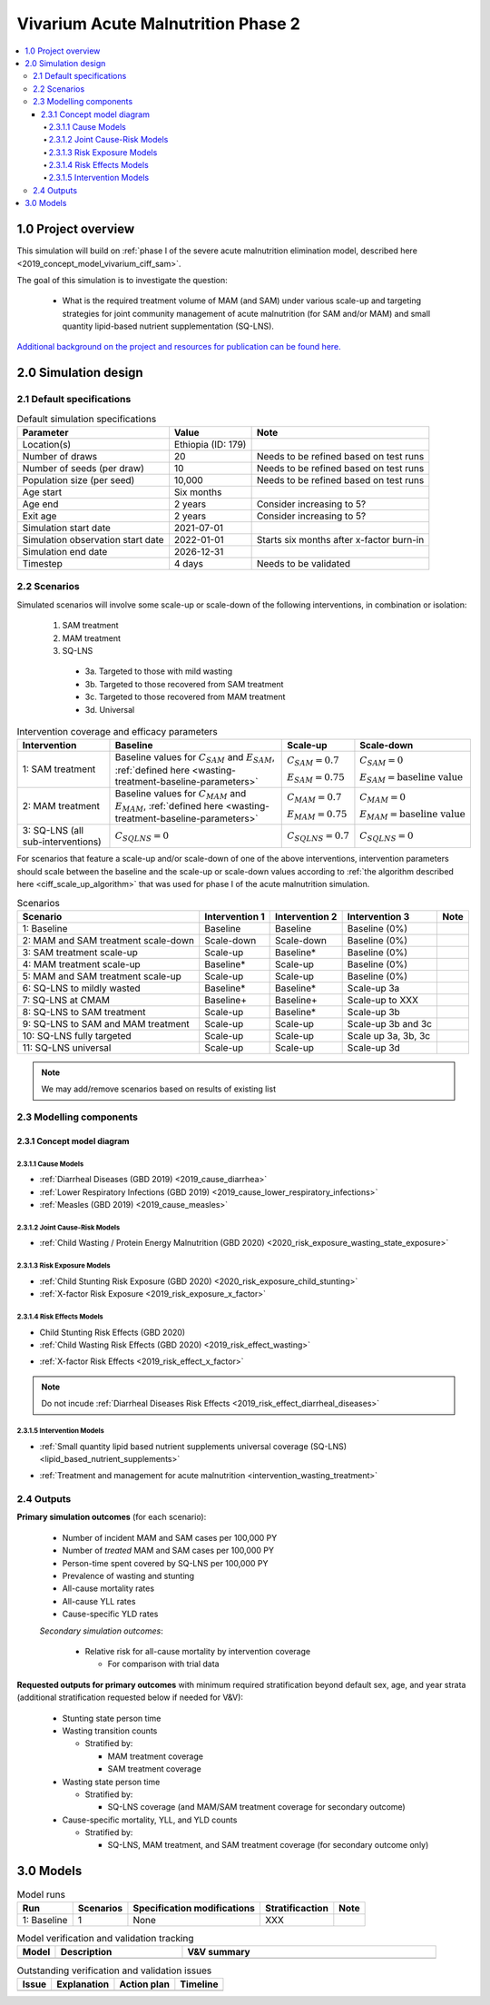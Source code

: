 .. role:: underline
    :class: underline

..
  Section title decorators for this document:

  ==============
  Document Title
  ==============

  Section Level 1 (#.0)
  +++++++++++++++++++++

  Section Level 2 (#.#)
  ---------------------

  Section Level 3 (#.#.#)
  ~~~~~~~~~~~~~~~~~~~~~~~

  Section Level 4
  ^^^^^^^^^^^^^^^

  Section Level 5
  '''''''''''''''

  The depth of each section level is determined by the order in which each
  decorator is encountered below. If you need an even deeper section level, just
  choose a new decorator symbol from the list here:
  https://docutils.sourceforge.io/docs/ref/rst/restructuredtext.html#sections
  And then add it to the list of decorators above.


.. _2020_concept_model_vivarium_ciff_sam:

===================================
Vivarium Acute Malnutrition Phase 2
===================================

.. contents::
  :local:

1.0 Project overview
++++++++++++++++++++

This simulation will build on :ref:`phase I of the severe acute malnutrition elimination model, described here <2019_concept_model_vivarium_ciff_sam>`. 

The goal of this simulation is to investigate the question:

  - What is the required treatment volume of MAM (and SAM) under various scale-up and targeting strategies for joint community management of acute malnutrition (for SAM and/or MAM) and small quantity lipid-based nutrient supplementation (SQ-LNS). 

`Additional background on the project and resources for publication can be found here. <https://uwnetid.sharepoint.com/:w:/r/sites/ihme_sim_science_collaborations/_layouts/15/Doc.aspx?sourcedoc=%7BFE3E9389-829B-4BEC-A425-7487A1A510A8%7D&file=Updated%20draft%20introduction%20outline.docx&action=default&mobileredirect=true>`_

2.0 Simulation design
+++++++++++++++++++++++++++++

2.1 Default specifications
---------------------------

.. list-table:: Default simulation specifications
  :header-rows: 1

  * - Parameter
    - Value
    - Note
  * - Location(s)
    - Ethiopia (ID: 179)
    - 
  * - Number of draws
    - 20
    - Needs to be refined based on test runs
  * - Number of seeds (per draw)
    - 10
    - Needs to be refined based on test runs
  * - Population size (per seed)
    - 10,000
    - Needs to be refined based on test runs
  * - Age start
    - Six months
    - 
  * - Age end
    - 2 years
    - Consider increasing to 5?
  * - Exit age
    - 2 years
    - Consider increasing to 5?
  * - Simulation start date
    - 2021-07-01
    - 
  * - Simulation observation start date
    - 2022-01-01
    - Starts six months after x-factor burn-in
  * - Simulation end date
    - 2026-12-31
    - 
  * - Timestep
    - 4 days
    - Needs to be validated

2.2 Scenarios
-------------

Simulated scenarios will involve some scale-up or scale-down of the following interventions, in combination or isolation:

  1. SAM treatment

  2. MAM treatment

  3. SQ-LNS

    * 3a. Targeted to those with mild wasting
    * 3b. Targeted to those recovered from SAM treatment
    * 3c. Targeted to those recovered from MAM treatment
    * 3d. Universal

.. list-table:: Intervention coverage and efficacy parameters
  :header-rows: 1

  * - Intervention
    - Baseline
    - Scale-up
    - Scale-down
  * - 1: SAM treatment
    - Baseline values for :math:`C_{SAM}` and :math:`E_{SAM}`, :ref:`defined here <wasting-treatment-baseline-parameters>`
    - :math:`C_{SAM} = 0.7`

      :math:`E_{SAM} = 0.75`
    - :math:`C_{SAM} = 0`
      
      :math:`E_{SAM} = \text{baseline value}`
  * - 2: MAM treatment
    - Baseline values for :math:`C_{MAM}` and :math:`E_{MAM}`, :ref:`defined here <wasting-treatment-baseline-parameters>`
    - :math:`C_{MAM} = 0.7`
      
      :math:`E_{MAM} = 0.75`
    - :math:`C_{MAM} = 0`
      
      :math:`E_{MAM} = \text{baseline value}`
  * - 3: SQ-LNS (all sub-interventions)
    - :math:`C_{SQLNS} = 0`
    - :math:`C_{SQLNS} = 0.7`
    - :math:`C_{SQLNS} = 0`

For scenarios that feature a scale-up and/or scale-down of one of the above interventions, intervention parameters should scale between the baseline and the scale-up or scale-down values according to :ref:`the algorithm described here <ciff_scale_up_algorithm>` that was used for phase I of the acute malnutrition simulation.

.. list-table:: Scenarios
  :header-rows: 1

  * - Scenario
    - Intervention 1
    - Intervention 2
    - Intervention 3
    - Note
  * - 1: Baseline
    - Baseline
    - Baseline
    - Baseline (0%)
    - 
  * - 2: MAM and SAM treatment scale-down
    - Scale-down
    - Scale-down
    - Baseline (0%)
    - 
  * - 3: SAM treatment scale-up
    - Scale-up
    - Baseline*
    - Baseline (0%)
    - 
  * - 4: MAM treatment scale-up
    - Baseline*
    - Scale-up
    - Baseline (0%)
    - 
  * - 5: MAM and SAM treatment scale-up
    - Scale-up
    - Scale-up
    - Baseline (0%)
    - 
  * - 6: SQ-LNS to mildly wasted
    - Baseline*
    - Baseline*
    - Scale-up 3a
    - 
  * - 7: SQ-LNS at CMAM
    - Baseline+
    - Baseline+
    - Scale-up to XXX
    - 
  * - 8: SQ-LNS to SAM treatment
    - Scale-up
    - Baseline*
    - Scale-up 3b
    - 
  * - 9: SQ-LNS to SAM and MAM treatment
    - Scale-up
    - Scale-up
    - Scale-up 3b and 3c
    - 
  * - 10: SQ-LNS fully targeted
    - Scale-up
    - Scale-up
    - Scale up 3a, 3b, 3c
    - 
  * - 11: SQ-LNS universal
    - Scale-up
    - Scale-up
    - Scale-up 3d
    - 

.. todo::

  Add detail/strategy to scenario 7

  Consider if cells marked with an asterisk (*) should be replaced with "scale-down" instead of "baseline"

.. note::

  We may add/remove scenarios based on results of existing list

2.3 Modelling components
------------------------------

2.3.1 Concept model diagram
~~~~~~~~~~~~~~~~~~~~~~~~~~~~~~~~~~~~

.. image:: am_concept_model_diagram.svg

2.3.1.1 Cause Models
^^^^^^^^^^^^^^^^^^^^^

* :ref:`Diarrheal Diseases (GBD 2019) <2019_cause_diarrhea>`

* :ref:`Lower Respiratory Infections (GBD 2019) <2019_cause_lower_respiratory_infections>`

* :ref:`Measles (GBD 2019) <2019_cause_measles>`

2.3.1.2 Joint Cause-Risk Models
^^^^^^^^^^^^^^^^^^^^^^^^^^^^^^^^^

* :ref:`Child Wasting / Protein Energy Malnutrition (GBD 2020) <2020_risk_exposure_wasting_state_exposure>`

2.3.1.3 Risk Exposure Models
^^^^^^^^^^^^^^^^^^^^^^^^^^^^^

* :ref:`Child Stunting Risk Exposure (GBD 2020) <2020_risk_exposure_child_stunting>`

* :ref:`X-factor Risk Exposure <2019_risk_exposure_x_factor>`

2.3.1.4 Risk Effects Models
^^^^^^^^^^^^^^^^^^^^^^^^^^^^

* Child Stunting Risk Effects (GBD 2020)

* :ref:`Child Wasting Risk Effects (GBD 2020) <2019_risk_effect_wasting>`

.. todo::

  Confirm/clarify impact of wasting on diarrhea (don't use vicious cycle-specific stuff)

* :ref:`X-factor Risk Effects <2019_risk_effect_x_factor>`

.. note::

  Do not incude :ref:`Diarrheal Diseases Risk Effects <2019_risk_effect_diarrheal_diseases>`

2.3.1.5 Intervention Models
^^^^^^^^^^^^^^^^^^^^^^^^^^^^^

.. todo::

  Consider adding mortality impacts? Esp. for SAM tx

* :ref:`Small quantity lipid based nutrient supplements universal coverage (SQ-LNS) <lipid_based_nutrient_supplements>` 

.. todo::

  Document details on how to target SQ-LNS

  When can you start?? Before 24 months and then take for certain duration, or only take between ages of 6-24 months?

  Consider sex-specific effects

* :ref:`Treatment and management for acute malnutrition <intervention_wasting_treatment>`

2.4 Outputs
----------------------

**Primary simulation outcomes** (for each scenario):

  - Number of incident MAM and SAM cases per 100,000 PY
  - Number of *treated* MAM and SAM cases per 100,000 PY
  - Person-time spent covered by SQ-LNS per 100,000 PY 
  - Prevalence of wasting and stunting
  - All-cause mortality rates
  - All-cause YLL rates
  - Cause-specific YLD rates

  *Secondary simulation outcomes*:

    - Relative risk for all-cause mortality by intervention coverage 

      - For comparison with trial data

**Requested outputs for primary outcomes** with minimum required stratification beyond default sex, age, and year strata (additional stratification requested below if needed for V&V):

  - Stunting state person time

  - Wasting transition counts

    - Stratified by:

      - MAM treatment coverage

      - SAM treatment coverage

  - Wasting state person time

    - Stratified by:

      - SQ-LNS coverage (and MAM/SAM treatment coverage for secondary outcome)

  - Cause-specific mortality, YLL, and YLD counts

    - Stratified by:

      - SQ-LNS, MAM treatment, and SAM treatment coverage (for secondary outcome only)

3.0 Models
+++++++++++

.. list-table:: Model runs
  :header-rows: 1

  * - Run
    - Scenarios
    - Specification modifications
    - Stratificaction
    - Note
  * - 1: Baseline
    - 1
    - None
    - XXX
    - 

.. list-table:: Model verification and validation tracking
   :widths: 3 10 20
   :header-rows: 1

   * - Model
     - Description
     - V&V summary
   * -  
     - 
     -  

.. list-table:: Outstanding verification and validation issues
   :header-rows: 1

   * - Issue
     - Explanation
     - Action plan
     - Timeline
   * -  
     -  
     -  
     -  